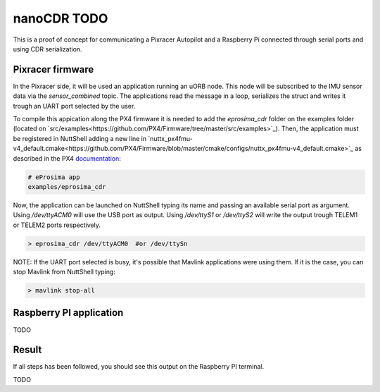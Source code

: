 nanoCDR TODO
============

This is a proof of concept for communicating a Pixracer Autopilot and a Raspberry Pi connected through serial ports and using CDR serialization.

.. image:: doc/schema.png

Pixracer firmware
-----------------

In the Pixracer side, it will be used an application running an uORB node. This node will be subscribed to the IMU sensor data via the *sensor_combined* topic. The applications read the message in a loop, serializes the struct and writes it trough an UART port selected by the user.

To compile this appication along the PX4 firmware it is needed to add the *eprosima_cdr* folder on the examples folder (located on `src/examples<https://github.com/PX4/Firmware/tree/master/src/examples>`_). Then, the application must be registered in NuttShell adding a new line in `nuttx_px4fmu-v4_default.cmake<https://github.com/PX4/Firmware/blob/master/cmake/configs/nuttx_px4fmu-v4_default.cmake>`_ as described in the PX4 `documentation <https://dev.px4.io/tutorial-hello-sky.html#step-3-register-the-application-in-nuttshell-and-build-it>`_:

.. code-block:: shell

    # eProsima app
    examples/eprosima_cdr

Now, the application can be launched on NuttShell typing its name and passing an available serial port as argument. Using */dev/ttyACM0*
will use the USB port as output. Using */dev/ttyS1* or */dev/ttyS2* will write the output trough TELEM1 or TELEM2 ports respectively.

.. code-block:: shell

    > eprosima_cdr /dev/ttyACM0  #or /dev/ttySn

NOTE: If the UART port selected is busy, it's possible that Mavlink applications were using them. If it is the case, you can stop Mavlink from NuttShell typing:

.. code-block:: shell

    > mavlink stop-all

Raspberry PI application
------------------------

TODO

Result
------

If all steps has been followed, you should see this output on the Raspberry PI terminal.

TODO
